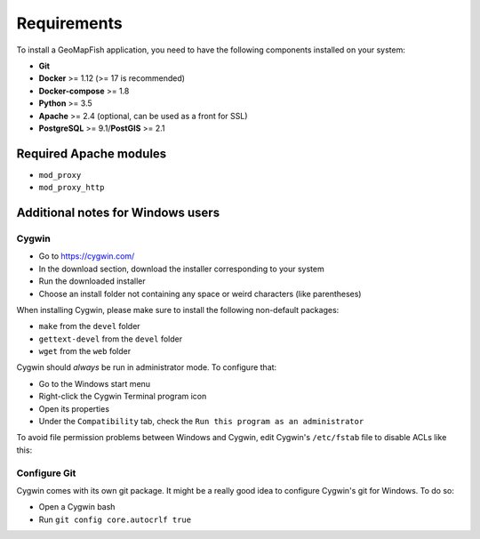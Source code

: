 .. _integrator_requirements:

Requirements
============

To install a GeoMapFish application, you need to have the following
components installed on your system:

* **Git**
* **Docker** >= 1.12 (>= 17 is recommended)
* **Docker-compose** >= 1.8
* **Python** >= 3.5
* **Apache** >= 2.4 (optional, can be used as a front for SSL)
* **PostgreSQL** >= 9.1/**PostGIS** >= 2.1


Required Apache modules
~~~~~~~~~~~~~~~~~~~~~~~

* ``mod_proxy``
* ``mod_proxy_http``

Additional notes for Windows users
~~~~~~~~~~~~~~~~~~~~~~~~~~~~~~~~~~

Cygwin
^^^^^^

* Go to https://cygwin.com/
* In the download section, download the installer corresponding to your system
* Run the downloaded installer
* Choose an install folder not containing any space or weird characters (like parentheses)

When installing Cygwin, please make sure to install the following non-default packages:

* ``make`` from the ``devel`` folder
* ``gettext-devel`` from the ``devel`` folder
* ``wget`` from the ``web`` folder

Cygwin should *always* be run in administrator mode. To configure that:

* Go to the Windows start menu
* Right-click the Cygwin Terminal program icon
* Open its properties
* Under the ``Compatibility`` tab, check the ``Run this program as an administrator``

To avoid file permission problems between Windows and Cygwin, edit Cygwin's
``/etc/fstab`` file to disable ACLs like this:

.. prompt:: bash

    none /cygdrive cygdrive binary,noacl,posix=0,user 0 0

Configure Git
^^^^^^^^^^^^^

Cygwin comes with its own git package. It might be a really good idea to configure
Cygwin's git for Windows. To do so:

* Open a Cygwin bash
* Run ``git config core.autocrlf true``
